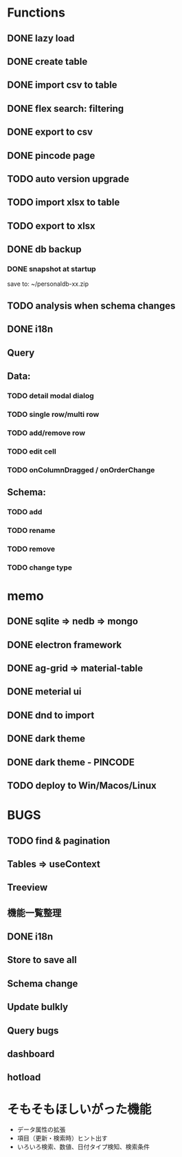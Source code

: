 # UI

*  Functions
** DONE lazy load
** DONE create table

** DONE import csv to table

** DONE flex search: filtering
** DONE export to csv
** DONE pincode page
** TODO auto version upgrade
** TODO import xlsx to table
** TODO export to xlsx
** DONE db backup
*** DONE snapshot at startup
 save to: ~/personaldb-xx.zip

** TODO analysis when schema changes
** DONE i18n

** Query

** Data:
*** TODO detail modal dialog
*** TODO single row/multi row
*** TODO add/remove row
*** TODO edit cell
*** TODO onColumnDragged / onOrderChange


** Schema:
*** TODO add
*** TODO rename
*** TODO remove
*** TODO change type

* memo
** DONE sqlite => nedb => mongo
** DONE electron framework
** DONE ag-grid => material-table
** DONE meterial ui
** DONE dnd to import
** DONE dark theme
** DONE dark theme - PINCODE
** TODO deploy to Win/Macos/Linux

* BUGS
** TODO find & pagination
** Tables   => useContext
** Treeview

** 機能一覧整理
** DONE i18n
** Store to save all
** Schema change
** Update bulkly
** Query bugs
** dashboard
** hotload

* そもそもほしいがった機能
 - データ属性の拡張
 - 項目（更新・検索時）ヒント出す
 - いろいろ検索、数値、日付タイプ検知、検索条件
